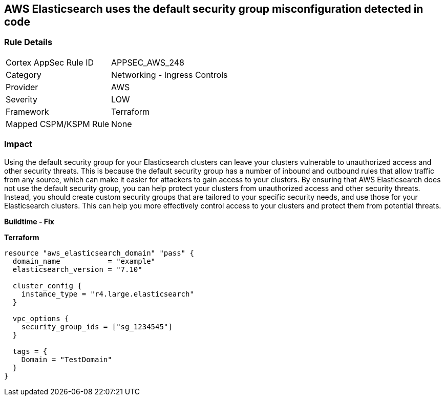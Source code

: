 == AWS Elasticsearch uses the default security group misconfiguration detected in code


=== Rule Details

[cols="1,2"]
|===
|Cortex AppSec Rule ID |APPSEC_AWS_248
|Category |Networking - Ingress Controls
|Provider |AWS
|Severity |LOW
|Framework |Terraform
|Mapped CSPM/KSPM Rule |None
|===
 



=== Impact
Using the default security group for your Elasticsearch clusters can leave your clusters vulnerable to unauthorized access and other security threats.
This is because the default security group has a number of inbound and outbound rules that allow traffic from any source, which can make it easier for attackers to gain access to your clusters.
By ensuring that AWS Elasticsearch does not use the default security group, you can help protect your clusters from unauthorized access and other security threats.
Instead, you should create custom security groups that are tailored to your specific security needs, and use those for your Elasticsearch clusters.
This can help you more effectively control access to your clusters and protect them from potential threats.


*Buildtime - Fix* 




*Terraform* 




[source,go]
----
resource "aws_elasticsearch_domain" "pass" {
  domain_name           = "example"
  elasticsearch_version = "7.10"

  cluster_config {
    instance_type = "r4.large.elasticsearch"
  }

  vpc_options {
    security_group_ids = ["sg_1234545"]
  }

  tags = {
    Domain = "TestDomain"
  }
}
----
